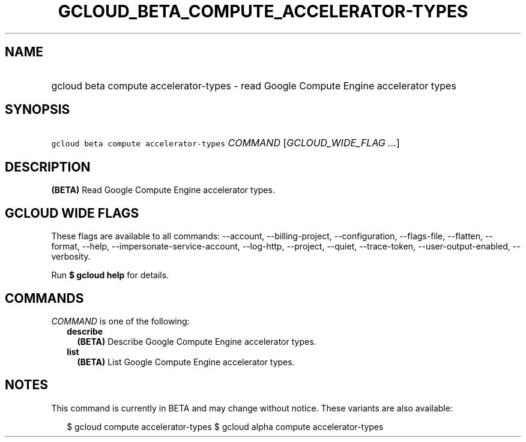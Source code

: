 
.TH "GCLOUD_BETA_COMPUTE_ACCELERATOR\-TYPES" 1



.SH "NAME"
.HP
gcloud beta compute accelerator\-types \- read Google Compute Engine accelerator types



.SH "SYNOPSIS"
.HP
\f5gcloud beta compute accelerator\-types\fR \fICOMMAND\fR [\fIGCLOUD_WIDE_FLAG\ ...\fR]



.SH "DESCRIPTION"

\fB(BETA)\fR Read Google Compute Engine accelerator types.



.SH "GCLOUD WIDE FLAGS"

These flags are available to all commands: \-\-account, \-\-billing\-project,
\-\-configuration, \-\-flags\-file, \-\-flatten, \-\-format, \-\-help,
\-\-impersonate\-service\-account, \-\-log\-http, \-\-project, \-\-quiet,
\-\-trace\-token, \-\-user\-output\-enabled, \-\-verbosity.

Run \fB$ gcloud help\fR for details.



.SH "COMMANDS"

\f5\fICOMMAND\fR\fR is one of the following:

.RS 2m
.TP 2m
\fBdescribe\fR
\fB(BETA)\fR Describe Google Compute Engine accelerator types.

.TP 2m
\fBlist\fR
\fB(BETA)\fR List Google Compute Engine accelerator types.


.RE
.sp

.SH "NOTES"

This command is currently in BETA and may change without notice. These variants
are also available:

.RS 2m
$ gcloud compute accelerator\-types
$ gcloud alpha compute accelerator\-types
.RE

